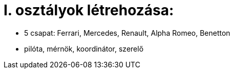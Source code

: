 = I. osztályok létrehozása:

    - 5 csapat: Ferrari, Mercedes, Renault, Alpha Romeo, Benetton

    - pilóta, mérnök, koordinátor, szerelő


